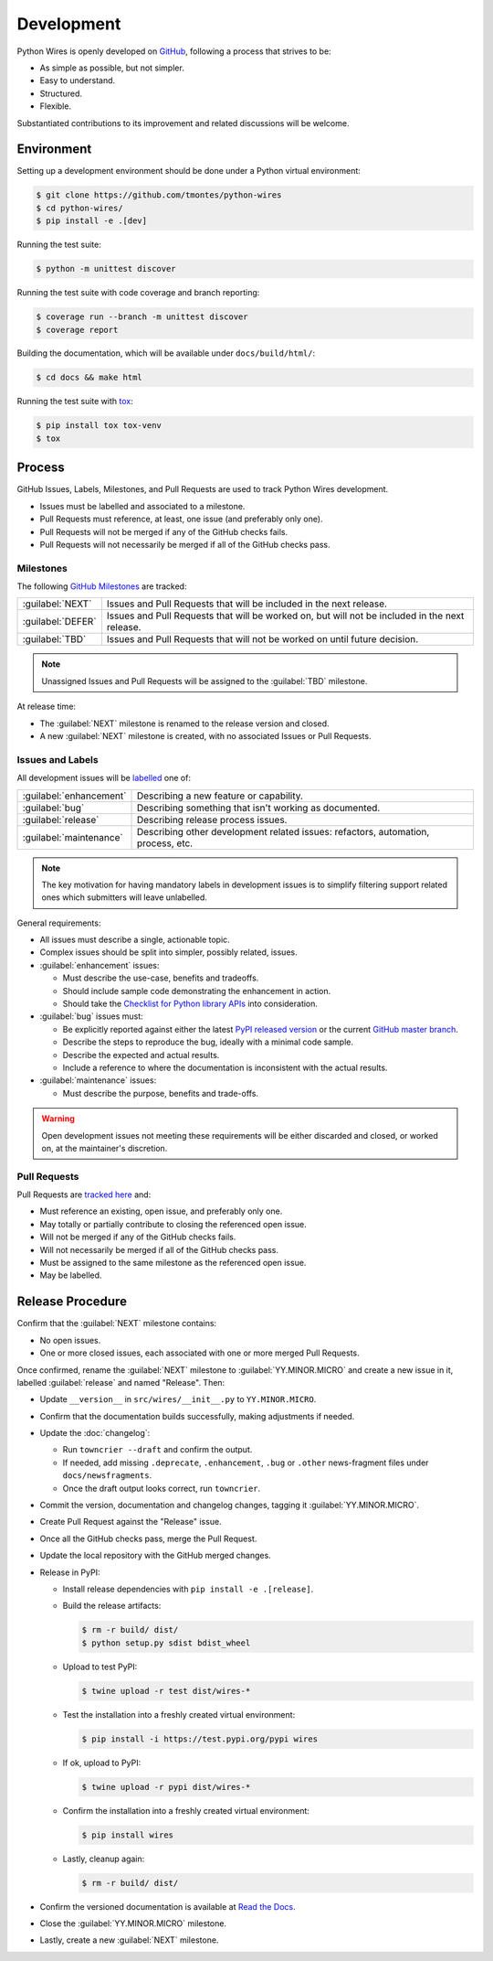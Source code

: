 Development
===========

Python Wires is openly developed on `GitHub <https://github.com/tmontes/python-wires>`_, following a process that strives to be:

* As simple as possible, but not simpler.
* Easy to understand.
* Structured.
* Flexible.

Substantiated contributions to its improvement and related discussions will be welcome.



Environment
-----------

Setting up a development environment should be done under a Python virtual environment:

.. code-block:: console

    $ git clone https://github.com/tmontes/python-wires
    $ cd python-wires/
    $ pip install -e .[dev]


Running the test suite:

.. code-block:: console

    $ python -m unittest discover


Running the test suite with code coverage and branch reporting:

.. code-block:: console

    $ coverage run --branch -m unittest discover
    $ coverage report


Building the documentation, which will be available under ``docs/build/html/``:

.. code-block:: console

    $ cd docs && make html


Running the test suite with `tox <https://pypi.org/pypi/tox>`_:

.. code-block:: console

    $ pip install tox tox-venv
    $ tox



Process 
-------

GitHub Issues, Labels, Milestones, and Pull Requests are used to track Python Wires development.

* Issues must be labelled and associated to a milestone.
* Pull Requests must reference, at least, one issue (and preferably only one).
* Pull Requests will not be merged if any of the GitHub checks fails.
* Pull Requests will not necessarily be merged if all of the GitHub checks pass.



Milestones
^^^^^^^^^^

The following `GitHub Milestones <https://github.com/tmontes/python-wires/milestones>`_ are tracked:

==================  ================================================================================
:guilabel:`NEXT`    Issues and Pull Requests that will be included in the next release.
:guilabel:`DEFER`   Issues and Pull Requests that will be worked on, but will not be included in the next release.
:guilabel:`TBD`     Issues and Pull Requests that will not be worked on until future decision.
==================  ================================================================================

.. note::
    Unassigned Issues and Pull Requests will be assigned to the :guilabel:`TBD` milestone.

At release time:

* The :guilabel:`NEXT` milestone is renamed to the release version and closed.
* A new :guilabel:`NEXT` milestone is created, with no associated Issues or Pull Requests.



Issues and Labels
^^^^^^^^^^^^^^^^^

All development issues will be `labelled <https://github.com/tmontes/python-wires/labels>`_ one of:

======================= =================================================================================
:guilabel:`enhancement` Describing a new feature or capability.
:guilabel:`bug`         Describing something that isn't working as documented.
:guilabel:`release`     Describing release process issues.
:guilabel:`maintenance` Describing other development related issues: refactors, automation, process, etc.
======================= =================================================================================


.. note::
    The key motivation for having mandatory labels in development issues is to simplify filtering support related ones which submitters will leave unlabelled.


General requirements:

* All issues must describe a single, actionable topic.

* Complex issues should be split into simpler, possibly related, issues.

* :guilabel:`enhancement` issues:

  * Must describe the use-case, benefits and tradeoffs.

  * Should include sample code demonstrating the enhancement in action.

  * Should take the `Checklist for Python library APIs <http://python.apichecklist.com>`_ into consideration.

* :guilabel:`bug` issues must:

  * Be explicitly reported against either the latest `PyPI released version <https://pypi.org/pypi/wires>`_ or the current `GitHub master branch <https://github.com/tmontes/python-wires/tree/master>`_.

  * Describe the steps to reproduce the bug, ideally with a minimal code sample.

  * Describe the expected and actual results.

  * Include a reference to where the documentation is inconsistent with the actual results.


* :guilabel:`maintenance` issues:

  * Must describe the purpose, benefits and trade-offs.


.. warning::
    Open development issues not meeting these requirements will be either discarded and closed, or worked on, at the maintainer's discretion.



Pull Requests
^^^^^^^^^^^^^

Pull Requests are `tracked here <https://github.com/tmontes/python-wires/pulls>`_ and:

* Must reference an existing, open issue, and preferably only one.
* May totally or partially contribute to closing the referenced open issue.
* Will not be merged if any of the GitHub checks fails.
* Will not necessarily be merged if all of the GitHub checks pass.
* Must be assigned to the same milestone as the referenced open issue.
* May be labelled.




Release Procedure
-----------------

Confirm that the :guilabel:`NEXT` milestone contains:

- No open issues.
- One or more closed issues, each associated with one or more merged Pull Requests.


Once confirmed, rename the :guilabel:`NEXT` milestone to :guilabel:`YY.MINOR.MICRO` and create a new issue in it, labelled :guilabel:`release` and named "Release". Then:

- Update ``__version__`` in ``src/wires/__init__.py`` to ``YY.MINOR.MICRO``.
- Confirm that the documentation builds successfully, making adjustments if needed.
- Update the :doc:`changelog`:

  - Run ``towncrier --draft`` and confirm the output.
  - If needed, add missing ``.deprecate``, ``.enhancement``, ``.bug`` or ``.other`` news-fragment files under ``docs/newsfragments``.
  - Once the draft output looks correct, run ``towncrier``.

- Commit the version, documentation and changelog changes, tagging it :guilabel:`YY.MINOR.MICRO`.
- Create Pull Request against the "Release" issue.
- Once all the GitHub checks pass, merge the Pull Request.
- Update the local repository with the GitHub merged changes.
- Release in PyPI:

  - Install release dependencies with ``pip install -e .[release]``.

  - Build the release artifacts:

    .. code-block:: console

        $ rm -r build/ dist/
        $ python setup.py sdist bdist_wheel

  - Upload to test PyPI:

    .. code-block:: console

        $ twine upload -r test dist/wires-*

  - Test the installation into a freshly created virtual environment:

    .. code-block:: console

        $ pip install -i https://test.pypi.org/pypi wires

  - If ok, upload to PyPI:

    .. code-block:: console

        $ twine upload -r pypi dist/wires-*

  - Confirm the installation into a freshly created virtual environment:

    .. code-block:: console

        $ pip install wires

  - Lastly, cleanup again:

    .. code-block:: console

        $ rm -r build/ dist/

- Confirm the versioned documentation is available at `Read the Docs <https://python-wires.readthedocs.org/>`_.

- Close the :guilabel:`YY.MINOR.MICRO` milestone.

- Lastly, create a new :guilabel:`NEXT` milestone.

